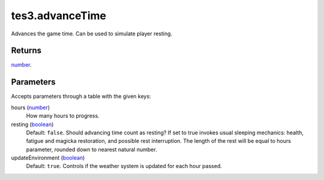 tes3.advanceTime
====================================================================================================

Advances the game time. Can be used to simulate player resting.

Returns
----------------------------------------------------------------------------------------------------

`number`_.

Parameters
----------------------------------------------------------------------------------------------------

Accepts parameters through a table with the given keys:

hours (`number`_)
    How many hours to progress.

resting (`boolean`_)
    Default: ``false``. Should advancing time count as resting? If set to true invokes usual sleeping mechanics: health, fatigue and magicka restoration, and possible rest interruption. The length of the rest will be equal to hours parameter, rounded down to nearest natural number.

updateEnvironment (`boolean`_)
    Default: ``true``. Controls if the weather system is updated for each hour passed.

.. _`boolean`: ../../../lua/type/boolean.html
.. _`number`: ../../../lua/type/number.html
